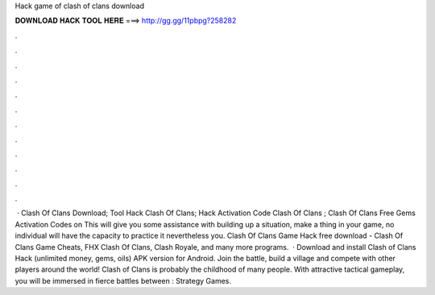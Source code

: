 Hack game of clash of clans download

𝐃𝐎𝐖𝐍𝐋𝐎𝐀𝐃 𝐇𝐀𝐂𝐊 𝐓𝐎𝐎𝐋 𝐇𝐄𝐑𝐄 ===> http://gg.gg/11pbpg?258282

.

.

.

.

.

.

.

.

.

.

.

.

 · Clash Of Clans Download; Tool Hack Clash Of Clans; Hack Activation Code Clash Of Clans ; Clash Of Clans Free Gems Activation Codes on  This will give you some assistance with building up a situation, make a thing in your game, no individual will have the capacity to practice it nevertheless you. Clash Of Clans Game Hack free download - Clash Of Clans Game Cheats, FHX Clash Of Clans, Clash Royale, and many more programs.  · Download and install Clash of Clans Hack (unlimited money, gems, oils) APK version for Android. Join the battle, build a village and compete with other players around the world! Clash of Clans is probably the childhood of many people. With attractive tactical gameplay, you will be immersed in fierce battles between : Strategy Games.
